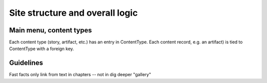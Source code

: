Site structure and overall logic
================================

Main menu, content types
------------------------

Each content type (story, artifact, etc.) has an entry in ContentType. Each content record, e.g. an artifact) is tied to ContentType with a foreign key.


Guidelines
---------
Fast facts only link from text in chapters -- not in dig deeper "gallery"


